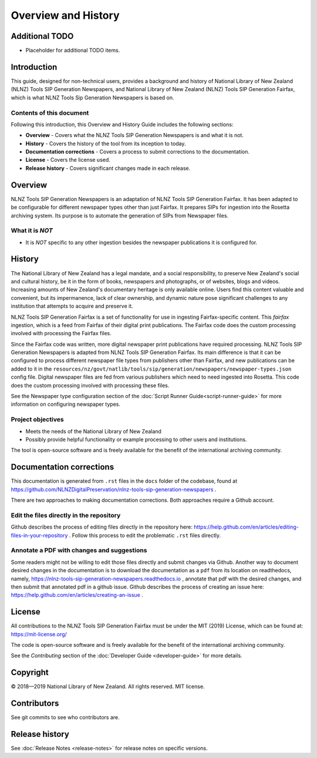 ====================
Overview and History
====================

Additional TODO
===============

-   Placeholder for additional TODO items.


Introduction
============

This guide, designed for non-technical users, provides a background and history of National Library of New Zealand
(NLNZ) Tools SIP Generation Newspapers, and National Library of New Zealand
(NLNZ) Tools SIP Generation Fairfax, which is what NLNZ Tools Sip Generation Newspapers is based on.

Contents of this document
-------------------------

Following this introduction, this Overview and History Guide includes the following sections:

-   **Overview** - Covers what the NLNZ Tools SIP Generation Newspapers is and what it is not.

-   **History** - Covers the history of the tool from its inception to today.

-   **Documentation corrections** - Covers a process to submit corrections to the documentation.

-   **License**  - Covers the license used.

-   **Release history** - Covers significant changes made in each release.


Overview
========

NLNZ Tools SIP Generation Newspapers is an adaptation of NLNZ Tools SIP Generation Fairfax. It has been adapted to be
configurable for different newspaper types other than just Fairfax.
It prepares SIPs for ingestion into the Rosetta archiving system. Its purpose is to automate the generation of
SIPs from Newspaper files.

What it is *NOT*
----------------

-   It is *NOT* specific to any other ingestion besides the newspaper publications it is configured for.


History
=======

The National Library of New Zealand has a legal mandate, and a social responsibility, to preserve New Zealand's social
and cultural history, be it in the form of books, newspapers and photographs, or of websites, blogs and videos.
Increasing amounts of New Zealand's documentary heritage is only available online. Users find this content valuable and
convenient, but its impermanence, lack of clear ownership, and dynamic nature pose significant challenges to any
institution that attempts to acquire and preserve it.

NLNZ Tools SIP Generation Fairfax is a set of functionality for use in ingesting Fairfax-specific content. This
*fairfax* ingestion, which is a feed from Fairfax of their digital print publications. The Fairfax code does the custom
processing involved with processing the Fairfax files.

Since the Fairfax code was written, more digital newspaper print publications have required processing.
NLNZ Tools SIP Generation Newspapers is adapted from NLNZ Tools SIP Generation Fairfax.
Its main difference is that it can be configured to process different newspaper file types from publishers other than
Fairfax, and new publications can be added to it in the
``resources/nz/govt/natlib/tools/sip/generation/newspapers/newspaper-types.json`` config file.
Digital newspaper files are fed from various publishers which need to need ingested into Rosetta.
This code does the custom processing involved with processing these files.

See the Newspaper type configuration section of the :doc:`Script Runner Guide<script-runner-guide>` for more information
on configuring newspaper types.


Project objectives
------------------

-   Meets the needs of the National Library of New Zealand
-   Possibly provide helpful functionality or example processing to other users and institutions.

The tool is open-source software and is freely available for the benefit of the international archiving community.


Documentation corrections
=========================
This documentation is generated from ``.rst`` files in the ``docs`` folder of the codebase, found at
https://github.com/NLNZDigitalPreservation/nlnz-tools-sip-generation-newspapers .

There are two approaches to making documentation corrections. Both approaches require a Github account.

Edit the files directly in the repository
-----------------------------------------
Github describes the process of editing files directly in the repository here:
https://help.github.com/en/articles/editing-files-in-your-repository . Follow this process to edit the problematic
``.rst`` files directly.

Annotate a PDF with changes and suggestions
-------------------------------------------
Some readers might not be willing to edit those files directly and submit changes via Github. Another way to document
desired changes in the documentation is to download the documentation as a ``pdf`` from its location on readthedocs,
namely, https://nlnz-tools-sip-generation-newspapers.readthedocs.io , annotate that pdf with the desired changes, and then
submit that annotated pdf in a github issue. Github describes the process of creating an issue here:
https://help.github.com/en/articles/creating-an-issue .



License
=======

All contributions to the NLNZ Tools SIP Generation Fairfax must be under the MIT (2019) License, which can be found at:
https://mit-license.org/

The code is open-source software and is freely available for the benefit of the international archiving community.

See the *Contributing* section of the :doc:`Developer Guide <developer-guide>` for more details.


Copyright
=========

|copyright| 2018—2019 National Library of New Zealand. All rights reserved. MIT license.

Contributors
============

See git commits to see who contributors are.


Release history
===============

See :doc:`Release Notes <release-notes>` for release notes on specific versions.


.. |copyright|   unicode:: U+000A9 .. COPYRIGHT SIGN
